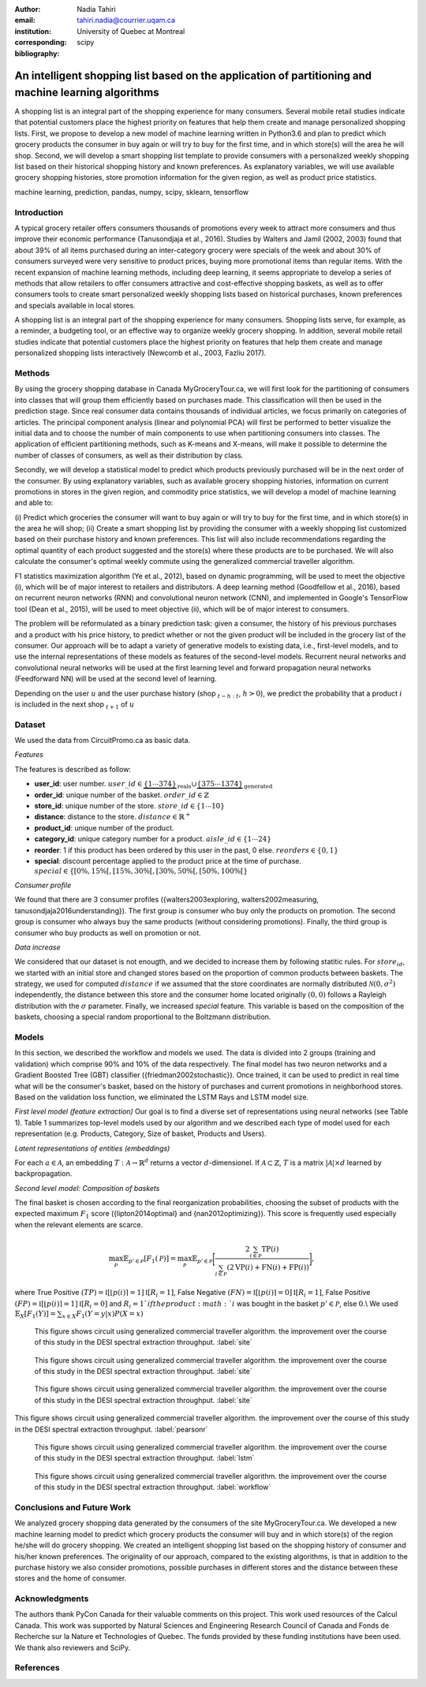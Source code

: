 :author: Nadia Tahiri
:email: tahiri.nadia@courrier.uqam.ca
:institution: University of Quebec at Montreal
:corresponding:

:bibliography: scipy

-----------------------------------------------------------------------------------------------------
An intelligent shopping list based on the application of partitioning and machine learning algorithms
-----------------------------------------------------------------------------------------------------

.. class:: abstract
   
   A shopping list is an integral part of the shopping experience for many consumers. 
   Several mobile retail studies indicate that potential customers place the highest 
   priority on features that help them create and manage personalized shopping lists. 
   First, we propose to develop a new model of machine learning written in Python3.6 
   and plan to predict which grocery products the consumer in buy again or 
   will try to buy for the first time, and in which store(s) will the area he will shop. 
   Second, we will develop a smart shopping list template to provide consumers with a 
   personalized weekly shopping list based on their historical shopping history and 
   known preferences. As explanatory variables, we will use available grocery shopping histories, 
   store promotion information for the given region, as well as product price statistics.

.. class:: keywords

   machine learning, prediction, pandas, numpy, scipy, sklearn, tensorflow
   

Introduction
------------

A typical grocery retailer offers consumers thousands of promotions every week 
to attract more consumers and thus improve their economic performance (Tanusondjaja et al., 2016). 
Studies by Walters and Jamil (2002, 2003) found that about 39% of all items purchased 
during an inter-category grocery were specials of the week and about 30% of consumers 
surveyed were very sensitive to product prices, buying more promotional items than regular items. 
With the recent expansion of machine learning methods, including deep learning, 
it seems appropriate to develop a series of methods that allow retailers to offer consumers attractive 
and cost-effective shopping baskets, as well as to offer consumers tools 
to create smart personalized weekly shopping lists based on historical purchases, 
known preferences and specials available in local stores.


A shopping list is an integral part of the shopping experience for many consumers. 
Shopping lists serve, for example, as a reminder, a budgeting tool, 
or an effective way to organize weekly grocery shopping. 
In addition, several mobile retail studies indicate that potential customers place 
the highest priority on features that help them create and manage personalized 
shopping lists interactively (Newcomb et al., 2003, Fazliu 2017).


Methods
-------

By using the grocery shopping database in Canada MyGroceryTour.ca, 
we will first look for the partitioning of consumers into classes that will group 
them efficiently based on purchases made. 
This classification will then be used in the prediction stage. 
Since real consumer data contains thousands of individual articles, 
we focus primarily on categories of articles. 
The principal component analysis (linear and polynomial PCA) will first be performed to better visualize the initial data 
and to choose the number of main components to use when partitioning consumers into classes. 
The application of efficient partitioning methods, such as K-means and X-means, 
will make it possible to determine the number of classes of consumers, 
as well as their distribution by class.

Secondly, we will develop a statistical model to predict which products previously purchased will be 
in the next order of the consumer. By using explanatory variables, such as available grocery shopping histories, 
information on current promotions in stores in the given region, and commodity price statistics, 
we will develop a model of machine learning and able to:

(i) Predict which groceries the consumer will want to buy again 
or will try to buy for the first time, and in which store(s) in the area he will shop;
(ii) Create a smart shopping list by providing the consumer 
with a weekly shopping list customized based on their purchase history and known preferences. 
This list will also include recommendations regarding the optimal quantity of each product suggested and the store(s) 
where these products are to be purchased. We will also calculate the consumer's optimal weekly commute 
using the generalized commercial traveller algorithm.

F1 statistics maximization algorithm (Ye et al., 2012), 
based on dynamic programming, will be used to meet the objective (i), 
which will be of major interest to retailers and distributors. 
A deep learning method (Goodfellow et al., 2016), based on recurrent neuron networks (RNN) 
and convolutional neuron network (CNN), and implemented in Google's TensorFlow tool (Dean et al., 2015), 
will be used to meet objective (ii), which will be of major interest to consumers.

The problem will be reformulated as a binary prediction task: given a consumer, 
the history of his previous purchases and a product with his price history, 
to predict whether or not the given product will be included in the grocery list of the consumer. 
Our approach will be to adapt a variety of generative models to existing data, i.e., 
first-level models, and to use the internal representations of 
these models as features of the second-level models. 
Recurrent neural networks and convolutional neural networks will be used at the first learning level 
and forward propagation neural networks (Feedforward NN) 
will be used at the second level of learning.

Depending on the user :math:`u` and the user purchase history
(shop :math:`_{t-h:t}`, :math:`h>0`), we predict the probability that a product :math:`i` is included 
in the next shop :math:`_{t+1}` of :math:`u`


Dataset
-------

We used the data from CircuitPromo.ca as basic data. 

*Features*

The features is described as follow:

- **user\_id**: user number. :math:`user\_id \in \underbrace{\{1 \cdots 374\}}_{\text{reals}} \cup \underbrace{\{375 \cdots 1374\}}_{\text{generated}}`
- **order\_id**: unique number of the basket. :math:`order\_id \in \mathbb{Z}`
- **store\_id**: unique number of the store. :math:`store\_id \in \{1 \cdots 10\}` 
- **distance**: distance to the store. :math:`distance \in \mathbb{R}^+`
- **product\_id**: unique number of the product.
- **category\_id**: unique category number for a product. :math:`aisle\_id \in \{1 \cdots 24\}`  
- **reorder**: 1 if this product has been ordered by this user in the past, 0 else. :math:`reorders \in \{0,1\}`
- **special**: discount percentage applied to the product price at the time of purchase. :math:`special \in \{[0\%,15\%[, [15\%,30\%[, [30\%,50\%[, [50\%,100\%[\}`
	 
*Consumer profile*

We found that there are 3 consumer profiles ({walters2003exploring, walters2002measuring, tanusondjaja2016understanding}). 
The first group is consumer who buy only the products on promotion. 
The second group is consumer who always buy the same products (without considering promotions).
Finally, the third group is consumer who buy products as well on promotion or not.

*Data increase*

We considered that our dataset is not enougth, and we decided to increase them by following statitic rules. 
For :math:`store_id`, we started with an initial store and changed stores based on the proportion of common products between baskets.
The strategy, we used for computed :math:`distance` if we assumed that the store coordinates are normally distributed :math:`\mathcal{N}(0,\sigma^2)` independently, 
the distance between this store and the consumer home located originally :math:`(0,0)` follows a Rayleigh distribution with the :math:`\sigma` parameter.
Finally, we increased `special` feature. This variable is based on the composition of the baskets, choosing a special random proportional to the Boltzmann distribution.


Models
------

In this section, we described the workflow and models we used.
The data is divided into 2 groups (training and validation) which comprise 90% and 10% of the data respectively.
The final model has two neuron networks and a Gradient Boosted Tree (GBT) classifier ({friedman2002stochastic}).
Once trained, it can be used to predict in real time what will be the consumer's basket, based on the history of purchases and current promotions in neighborhood stores.
Based on the validation loss function, we eliminated the LSTM Rays and LSTM model size.

*First level model (feature extraction)*
Our goal is to find a diverse set of representations using neural networks (see Table 1). 
Table 1 summarizes top-level models used by our algorithm and we described each type of model used for each representation (e.g. Products, Category, Size of basket, Products and Users).

.. raw:: latex

   \begin{table}

     \begin{longtable}{lcc}
     \hline
     \textbf{Representation} & \textbf{Description} & \textbf{Type}\tabularnewline
     \hline
     \textcolor{blue}{Products} & \textcolor{blue}{\begin{tabular}{@{}c@{}} Model P$(\text{product}_{i}\in \text{order}_{t+1})$\\ with orders$_{t-h,t}$, $h>0$.\end{tabular}}& \textcolor{blue}{\begin{tabular}{@{}c@{}}LSTM\\ (300 neurons)\end{tabular}} \\
     \hline
     Categories & Predicts P$(\exists i:\text{product}_{i,t+1} \in \text{category}_r)$. & \begin{tabular}{@{}c@{}}LSTM\\ (300 neurons)\end{tabular}\\
     \hline
     Size & Predict the size of the order$_{t+1}$. & \begin{tabular}{@{}c@{}}LSTM\\ (300 neurons)\end{tabular}\\
     \hline
     \textcolor{blue}{\begin{tabular}{@{}c@{}}Users \\ Products \end{tabular}} & \textcolor{blue}{Decomposed $V_{(u \times p)}=W_{(u \times d)}	H^T_{(p \times d)}$} & \textcolor{blue}{\begin{tabular}{@{}c@{}}Dense\\ (50 neurons)\end{tabular}}\\
     \hline
     \end{longtable}

     \caption{Top-level models used.}
		 \label{tab:model1}

   \end{table}


*Latent representations of entities (embeddings)*

For each :math:`a \in \mathcal{A}`, an embedding :math:`T:\mathcal{A} \rightarrow \mathbb{R}^{d}` returns a vector :math:`d`-dimensionel.
If :math:`\mathcal{A} \subset \mathbb{Z}`, :math:`T` is a matrix :math:`|\mathcal{A}|\times d` learned by backpropagation.

.. raw:: latex

	\begin{table}
		
		\begin{longtable}{lcc}
		\hline
		\textbf{Model} & \textbf{Embedding} & \textbf{Dimensions}\tabularnewline
		\hline
		LSTM Products & Products & $49,684 \times 300$\\
		\hline
		LSTM Products & Catégories & $24 \times 50$\\
		\hline
		LSTM Products & Departments & $50 \rightarrow 10$\\
		\hline
		LSTM Products & Users & $1,374 \times 300$\\
		\hline
		NNMF & Users & $1,374 \times 25$\\
		\hline
		NNMF & Products & $49,684 \times 25$\\
		\hline		
		\end{longtable}

		\caption{Dimensions of the representations learned by different models.}
		\label{tab:model2}

	\end{table}

*Second level model: Composition of baskets*

The final basket is chosen according to the final reorganization probabilities, choosing the subset of products with the expected maximum :math:`F_1` score ({lipton2014optimal} and {nan2012optimizing}).
This score is frequently used especially when the relevant elements are scarce.

.. math::
	\max_\mathcal{P} \mathbb{E}_{p'\in \mathcal{P}}[F_1(\mathcal{P})]=\max_\mathcal{P}\mathbb{E}_{p'\in \mathcal{P}}\bigg[\frac{2\sum_{i\in \mathcal{P}}\text{TP}(i)}{\sum_{i\in \mathcal{P}}(2\text{VP}(i)+\text{FN}(i)+\text{FP}(i))}\bigg],

where True Positive :math:`(TP)=\mathbb{I}[\lfloor p(i)\rceil=1]\mathbb{I}[R_i=1]`, False Negative :math:`(FN)=\mathbb{I}[\lfloor p(i)\rceil=0]\mathbb{I}[R_i=1]`, False Positive :math:`(FP)=\mathbb{I}[\lfloor p(i)\rceil=1]\mathbb{I}[R_i=0]` and :math:`R_i=1`if the product :math:`i` was bought in the basket :math:`p'\in \mathcal{P}`, else :math:`0`.\\
We used :math:`\mathbb{E}_{X}[F_1(Y)]=\sum_{x\in X}F_1(Y=y|x)P(X=x)`

.. figure:: figures/products_F1.png

   This figure shows circuit using generalized commercial traveller algorithm. the improvement over the course of this study in the DESI 
   spectral extraction throughput. :label:`site`
   
.. figure:: figures/order_frequency.png

   This figure shows circuit using generalized commercial traveller algorithm. the improvement over the course of this study in the DESI 
   spectral extraction throughput. :label:`site`
   
.. figure:: figures/product_pca.png

   This figure shows circuit using generalized commercial traveller algorithm. the improvement over the course of this study in the DESI 
   spectral extraction throughput. :label:`site`
   
.. figure:: figures/pearsonr.png
   :align: center
   
   This figure shows circuit using generalized commercial traveller algorithm. the improvement over the course of this study in the DESI 
   spectral extraction throughput. :label:`pearsonr`
   
.. figure:: figures/lstm.png

   This figure shows circuit using generalized commercial traveller algorithm. the improvement over the course of this study in the DESI 
   spectral extraction throughput. :label:`lstm`
   
.. figure:: figures/workflow.png

   This figure shows circuit using generalized commercial traveller algorithm. the improvement over the course of this study in the DESI 
   spectral extraction throughput. :label:`workflow`
   
.. figure:: figures/violon.png
   :align: center
   :scale: 20%
   :figclass: wt
 
   
Conclusions and Future Work
---------------------------

We analyzed grocery shopping data generated by the consumers of the site MyGroceryTour.ca.
We developed a new machine learning model to predict which grocery products the consumer will
buy and in which store(s) of the region he/she will do grocery shopping.
We created an intelligent shopping list based on the shopping history of consumer and his/her
known preferences.
The originality of our approach, compared to the existing algorithms, is that in addition to the
purchase history we also consider promotions, possible purchases in different stores and the
distance between these stores and the home of consumer.


Acknowledgments
---------------
The authors thank PyCon Canada for their valuable comments on this project. This work used
resources of the Calcul Canada. This work was supported by Natural Sciences 
and Engineering Research Council of Canada and Fonds de Recherche sur la Nature et Technologies of Quebec. 
The funds provided by these funding institutions have been used. 
We thank also reviewers and SciPy.


References
----------
